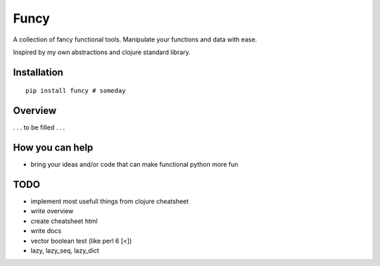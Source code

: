 Funcy
=====

A collection of fancy functional tools. Manipulate your functions and data with ease.

Inspired by my own abstractions and clojure standard library.


Installation
-------------

::

    pip install funcy # someday


Overview
--------

. . . to be filled . . .


How you can help
----------------

- bring your ideas and/or code that can make functional python more fun


TODO
----

- implement most usefull things from clojure cheatsheet
- write overview
- create cheatsheet html
- write docs
- vector boolean test (like perl 6 [<])
- lazy, lazy_seq, lazy_dict
